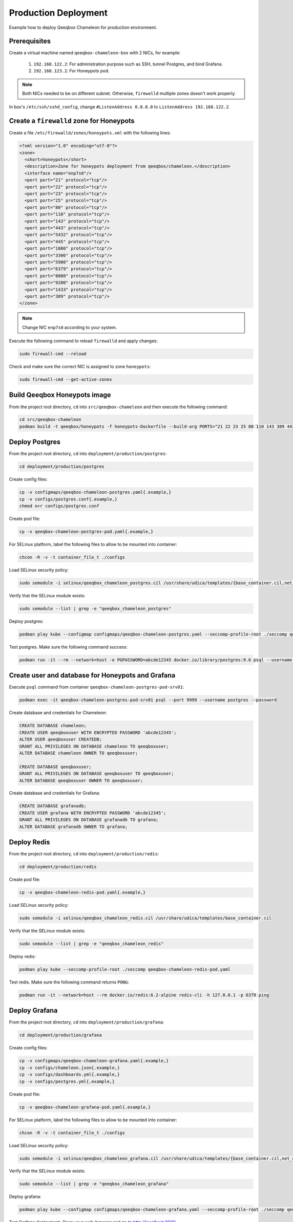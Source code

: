 Production Deployment
=====================

Example how to deploy Qeeqbox Chameleon for production environment.

Prerequisites
-------------

Create a virtual machine named ``qeeqbox-chameleon-box`` with 2 NICs, for example:

    1. ``192.168.122.2``: For administration purpose such as SSH, tunnel Postgres, and bind Grafana.
    2. ``192.168.123.2``: For Honeypots pod.

.. note::

    Both NICs needed to be on different subnet. Otherwise, ``firewalld`` multiple zones doesn't work properly.

In box's ``/etc/ssh/sshd_config``, change ``#ListenAddress 0.0.0.0`` to ``ListenAddress 192.168.122.2``.

Create a ``firewalld`` zone for Honeypots
-----------------------------------------

Create a file ``/etc/firewalld/zones/honeypots.xml`` with the following lines:

.. code-block:: bash

    <?xml version="1.0" encoding="utf-8"?>
    <zone>
      <short>honeypots</short>
      <description>Zone for honeypots deployment from qeeqbox/chameleon.</description>
      <interface name="enp7s0"/>
      <port port="21" protocol="tcp"/>
      <port port="22" protocol="tcp"/>
      <port port="23" protocol="tcp"/>
      <port port="25" protocol="tcp"/>
      <port port="80" protocol="tcp"/>
      <port port="110" protocol="tcp"/>
      <port port="143" protocol="tcp"/>
      <port port="443" protocol="tcp"/>
      <port port="5432" protocol="tcp"/>
      <port port="445" protocol="tcp"/>
      <port port="1080" protocol="tcp"/>
      <port port="3306" protocol="tcp"/>
      <port port="5900" protocol="tcp"/>
      <port port="6379" protocol="tcp"/>
      <port port="8080" protocol="tcp"/>
      <port port="9200" protocol="tcp"/>
      <port port="1433" protocol="tcp"/>
      <port port="389" protocol="tcp"/>
    </zone>

.. note::

    Change NIC ``enp7s0`` according to your system.

Execute the following command to reload ``firewalld`` and apply changes:

.. code-block:: bash

    sudo firewall-cmd --reload

Check and make sure the correct NIC is assigned to zone ``honeypots``:

.. code-block:: bash

    sudo firewall-cmd --get-active-zones

Build Qeeqbox Honeypots image
-----------------------------

From the project root directory, ``cd`` into ``src/qeeqbox-chameleon`` and then execute the following command:

.. code-block:: bash

    cd src/qeeqbox-chameleon
    podman build -t qeeqbox/honeypots -f honeypots-Dockerfile --build-arg PORTS="21 22 23 25 80 110 143 389 443 445 1080 3306 5900 6379 8080 9200 1433 5432" .

Deploy Postgres
---------------

From the project root directory, ``cd`` into ``deployment/production/postgres``:

.. code-block:: bash

    cd deployment/production/postgres

Create config files:

.. code-block:: bash

    cp -v configmaps/qeeqbox-chameleon-postgres.yaml{.example,}
    cp -v configs/postgres.conf{.example,}
    chmod o+r configs/postgres.conf

Create pod file:

.. code-block:: bash

    cp -v qeeqbox-chameleon-postgres-pod.yaml{.example,}

For SELinux platform, label the following files to allow to be mounted into container:

.. code-block:: bash

    chcon -R -v -t container_file_t ./configs

Load SELinux security policy:

.. code-block:: bash

    sudo semodule -i selinux/qeeqbox_chameleon_postgres.cil /usr/share/udica/templates/{base_container.cil,net_container.cil}

Verify that the SELinux module exists:

.. code-block:: bash

    sudo semodule --list | grep -e "qeeqbox_chameleon_postgres"

Deploy postgres:

.. code-block:: bash

    podman play kube --configmap configmaps/qeeqbox-chameleon-postgres.yaml --seccomp-profile-root ./seccomp qeeqbox-chameleon-postgres-pod.yaml

Test postgres. Make sure the following command success:

.. code-block:: bash

    podman run -it --rm --network=host -e PGPASSWORD=abcde12345 docker.io/library/postgres:9.6 psql --username postgres --host 127.0.0.1 --port 9999 -c "\l"

Create user and database for Honeypots and Grafana
--------------------------------------------------

Execute ``psql`` command from container ``qeeqbox-chameleon-postgres-pod-srv01``:

.. code-block:: bash

    podman exec -it qeeqbox-chameleon-postgres-pod-srv01 psql --port 9999 --username postgres --password

Create database and credentials for Chameleon:

.. code-block:: bash

    CREATE DATABASE chameleon;
    CREATE USER qeeqboxuser WITH ENCRYPTED PASSWORD 'abcde12345';
    ALTER USER qeeqboxuser CREATEDB;
    GRANT ALL PRIVILEGES ON DATABASE chameleon TO qeeqboxuser;
    ALTER DATABASE chameleon OWNER TO qeeqboxuser;

    CREATE DATABASE qeeqboxuser;
    GRANT ALL PRIVILEGES ON DATABASE qeeqboxuser TO qeeqboxuser;
    ALTER DATABASE qeeqboxuser OWNER TO qeeqboxuser;

Create database and credentials for Grafana:

.. code-block:: bash

    CREATE DATABASE grafanadb;
    CREATE USER grafana WITH ENCRYPTED PASSWORD 'abcde12345';
    GRANT ALL PRIVILEGES ON DATABASE grafanadb TO grafana;
    ALTER DATABASE grafanadb OWNER TO grafana;

Deploy Redis
------------

From the project root directory, ``cd`` into ``deployment/production/redis``:

.. code-block:: bash

    cd deployment/production/redis

Create pod file:

.. code-block:: bash

    cp -v qeeqbox-chameleon-redis-pod.yaml{.example,}

Load SELinux security policy:

.. code-block:: bash

    sudo semodule -i selinux/qeeqbox_chameleon_redis.cil /usr/share/udica/templates/base_container.cil

Verify that the SELinux module exists:

.. code-block:: bash

    sudo semodule --list | grep -e "qeeqbox_chameleon_redis"

Deploy redis:

.. code-block:: bash

    podman play kube --seccomp-profile-root ./seccomp qeeqbox-chameleon-redis-pod.yaml

Test redis. Make sure the following command returns ``PONG``:

.. code-block:: bash

    podman run -it --network=host --rm docker.io/redis:6.2-alpine redis-cli -h 127.0.0.1 -p 6379 ping

Deploy Grafana
--------------

From the project root directory, ``cd`` into ``deployment/production/grafana``:

.. code-block:: bash

    cd deployment/production/grafana

Create config files:

.. code-block:: bash

    cp -v configmaps/qeeqbox-chameleon-grafana.yaml{.example,}
    cp -v configs/chameleon.json{.example,}
    cp -v configs/dashboards.yml{.example,}
    cp -v configs/postgres.yml{.example,}

Create pod file:

.. code-block:: bash

    cp -v qeeqbox-chameleon-grafana-pod.yaml{.example,}

For SELinux platform, label the following files to allow to be mounted into container:

.. code-block:: bash

    chcon -R -v -t container_file_t ./configs

Load SELinux security policy:

.. code-block:: bash

    sudo semodule -i selinux/qeeqbox_chameleon_grafana.cil /usr/share/udica/templates/{base_container.cil,net_container.cil}

Verify that the SELinux module exists:

.. code-block:: bash

    sudo semodule --list | grep -e "qeeqbox_chameleon_grafana"

Deploy grafana:

.. code-block:: bash

    podman play kube --configmap configmaps/qeeqbox-chameleon-grafana.yaml --seccomp-profile-root ./seccomp qeeqbox-chameleon-grafana-pod.yaml

Test Grafana deployment. Open your web-browser and go to http://localhost:3000.

Deploy Honeypots
----------------

From the project root directory, ``cd`` into ``deployment/production/honeypots``:

.. code-block:: bash

    cd deployment/production/honeypots

Create config files:

.. code-block:: bash

    cp -v configmaps/qeeqbox-chameleon-honeypots.yaml{.example,}
    cp -v configs/config.json{.example,}

.. note::

    Make sure to change IP address in ``configs/config.json`` file, for example ``"ip": "x.x.x.x"`` to ``"ip": "192.168.123.2"``. Also make sure to check the NIC name for the ``enp7s0`` and change according to your NIC.

Create pod file:

.. code-block:: bash

    cp -v qeeqbox-chameleon-honeypots-pod.yaml{.example,}

For SELinux platform, label the following files to allow to be mounted into container:

.. code-block:: bash

    chcon -R -v -t container_file_t ./configs

Load SELinux policy:

.. code-block:: bash

    sudo semodule -i selinux/qeeqbox_chameleon_honeypots.cil /usr/share/udica/templates/{base_container.cil,net_container.cil}

Verify that the SELinux module exists:

.. code-block:: bash

    sudo semodule --list | grep -e "qeeqbox_chameleon_honeypots"

Execute the following command:

.. code-block:: bash

    podman play kube --configmap configmaps/qeeqbox-chameleon-honeypots.yaml --seccomp-profile-root ./seccomp qeeqbox-chameleon-honeypots-pod.yaml

To view Honeypots logs, execute the following command:

.. code-block:: bash

    podman logs --follow qeeqbox-chameleon-honeypots-pod-srv01

.. note::

    Network sniff functionality doesn't work because rootless Podman doesn't have privileged on host network.

Testing
-------

Test MySQL:

.. code-block:: bash

    podman run -it --rm --network=host docker.io/library/mysql:latest mysql -utest -ptest --host 192.168.123.2 --port 3306

Test SSH:

.. code-block:: bash

    podman run -it --rm --network=host docker.io/linuxserver/openssh-server:latest ssh -p 22 root@192.168.123.2
    ssh -p 22 test@192.168.123.2

Test Elasticsearch:

.. code-block:: bash

    curl --user rdeniro:taxidriver -XPUT 'http://192.168.123.2:9200/idx'
